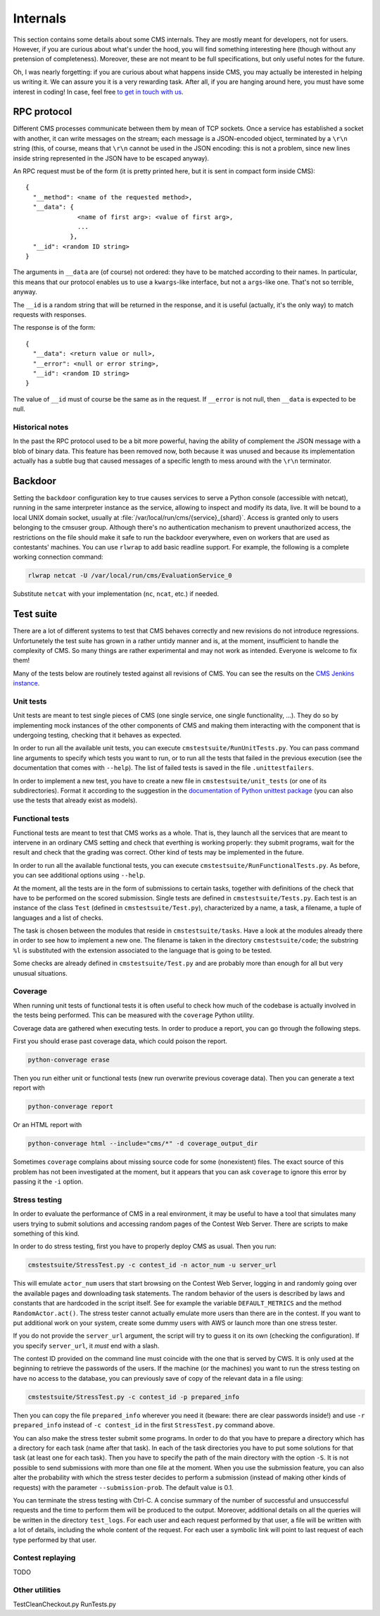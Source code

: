 Internals
*********

This section contains some details about some CMS internals. They are
mostly meant for developers, not for users. However, if you are curious
about what's under the hood, you will find something interesting here
(though without any pretension of completeness). Moreover, these are
not meant to be full specifications, but only useful notes for the
future.

Oh, I was nearly forgetting: if you are curious about what happens
inside CMS, you may actually be interested in helping us writing
it. We can assure you it is a very rewarding task. After all, if you
are hanging around here, you must have some interest in coding! In
case, feel free `to get in touch with us
<http://cms-dev.github.io/>`_.

RPC protocol
============

Different CMS processes communicate between them by mean of TCP
sockets. Once a service has established a socket with another, it can
write messages on the stream; each message is a JSON-encoded object,
terminated by a ``\r\n`` string (this, of course, means that ``\r\n``
cannot be used in the JSON encoding: this is not a problem, since new
lines inside string represented in the JSON have to be escaped
anyway).

An RPC request must be of the form (it is pretty printed here, but it
is sent in compact form inside CMS)::

  {
    "__method": <name of the requested method>,
    "__data": {
                <name of first arg>: <value of first arg>,
                ...
              },
    "__id": <random ID string>
  }

The arguments in ``__data`` are (of course) not ordered: they have to
be matched according to their names. In particular, this means that
our protocol enables us to use a ``kwargs``-like interface, but not a
``args``-like one. That's not so terrible, anyway.

The ``__id`` is a random string that will be returned in the response,
and it is useful (actually, it's the only way) to match requests with
responses.

The response is of the form::

  {
    "__data": <return value or null>,
    "__error": <null or error string>,
    "__id": <random ID string>
  }

The value of ``__id`` must of course be the same as in the request.
If ``__error`` is not null, then ``__data`` is expected to be null.

Historical notes
----------------

In the past the RPC protocol used to be a bit more powerful, having
the ability of complement the JSON message with a blob of binary
data. This feature has been removed now, both because it was unused
and because its implementation actually has a subtle bug that caused
messages of a specific length to mess around with the ``\r\n``
terminator.

Backdoor
========

Setting the ``backdoor`` configuration key to true causes services to
serve a Python console (accessible with netcat), running in the same
interpreter instance as the service, allowing to inspect and modify its
data, live. It will be bound to a local UNIX domain socket, usually at
:file:`/var/local/run/cms/{service}_{shard}`. Access is granted only to
users belonging to the cmsuser group.
Although there's no authentication mechanism to prevent unauthorized
access, the restrictions on the file should make it safe to run the
backdoor everywhere, even on workers that are used as contestants'
machines.
You can use ``rlwrap`` to add basic readline support. For example, the
following is a complete working connection command:

.. sourcecode:: bash

    rlwrap netcat -U /var/local/run/cms/EvaluationService_0

Substitute ``netcat`` with your implementation (``nc``, ``ncat``, etc.)
if needed.

Test suite
==========

There are a lot of different systems to test that CMS behaves
correctly and new revisions do not introduce
regressions. Unfortunetely the test suite has grown in a rather untidy
manner and is, at the moment, insufficient to handle the complexity of
CMS. So many things are rather experimental and may not work as
intended. Everyone is welcome to fix them!

Many of the tests below are routinely tested against all revisions of
CMS. You can see the results on the `CMS Jenkins instance`_.

.. _CMS Jenkins instance: http://cms.di.unipi.it/jenkins/

Unit tests
----------

Unit tests are meant to test single pieces of CMS (one single service,
one single functionality, ...). They do so by implementing mock
instances of the other components of CMS and making them interacting
with the component that is undergoing testing, checking that it
behaves as expected.

In order to run all the available unit tests, you can execute
``cmstestsuite/RunUnitTests.py``. You can pass command line arguments
to specify which tests you want to run, or to run all the tests that
failed in the previous execution (see the documentation that comes
with ``--help``). The list of failed tests is saved in the file
``.unittestfailers``.

In order to implement a new test, you have to create a new file in
``cmstestsuite/unit_tests`` (or one of its subdirectories). Format it
according to the suggestion in the `documentation of Python unittest
package`_ (you can also use the tests that already exist as models).

.. _documentation of Python unittest package: https://docs.python.org/2/library/unittest.html

Functional tests
----------------

Functional tests are meant to test that CMS works as a whole. That is,
they launch all the services that are meant to intervene in an
ordinary CMS setting and check that everthing is working properly:
they submit programs, wait for the result and check that the grading
was correct. Other kind of tests may be implemented in the future.

In order to run all the available functional tests, you can execute
``cmstestsuite/RunFunctionalTests.py``. As before, you can see
additional options using ``--help``.

At the moment, all the tests are in the form of submissions to certain
tasks, together with definitions of the check that have to be
performed on the scored submission. Single tests are defined in
``cmstestsuite/Tests.py``. Each test is an instance of the class
``Test`` (defined in ``cmstestsuite/Test.py``), characterized by a
name, a task, a filename, a tuple of languages and a list of checks.

The task is chosen between the modules that reside in
``cmstestsuite/tasks``. Have a look at the modules already there in
order to see how to implement a new one. The filename is taken in the
directory ``cmstestsuite/code``; the substring ``%l`` is substituted
with the extension associated to the language that is going to be
tested.

Some checks are already defined in ``cmstestsuite/Test.py`` and are
probably more than enough for all but very unusual situations.

Coverage
--------

When running unit tests of functional tests it is often useful to
check how much of the codebase is actually involved in the tests being
performed. This can be measured with the ``coverage`` Python utility.

Coverage data are gathered when executing tests. In order to produce a
report, you can go through the following steps.

First you should erase past coverage data, which could poison the
report.

.. sourcecode:: bash

    python-converage erase

Then you run either unit or functional tests (new run overwrite
previous coverage data). Then you can generate a text report with

.. sourcecode:: bash

    python-converage report

Or an HTML report with

.. sourcecode:: bash

    python-converage html --include="cms/*" -d coverage_output_dir

Sometimes ``coverage`` complains about missing source code for some
(nonexistent) files. The exact source of this problem has not been
investigated at the moment, but it appears that you can ask
``coverage`` to ignore this error by passing it the ``-i`` option.

Stress testing
--------------

In order to evaluate the performance of CMS in a real environment, it
may be useful to have a tool that simulates many users trying to
submit solutions and accessing random pages of the Contest Web
Server. There are scripts to make something of this kind.

In order to do stress testing, first you have to properly deploy CMS
as usual. Then you run:

.. sourcecode:: bash

    cmstestsuite/StressTest.py -c contest_id -n actor_num -u server_url

This will emulate ``actor_num`` users that start browsing on the
Contest Web Server, logging in and randomly going over the available
pages and downloading task statements. The random behavior of the
users is described by laws and constants that are hardcoded in the
script itself. See for example the variable ``DEFAULT_METRICS`` and
the method ``RandomActor.act()``. The stress tester cannot actually
emulate more users than there are in the contest. If you want to put
additional work on your system, create some dummy users with AWS or
launch more than one stress tester.

If you do not provide the ``server_url`` argument, the script will try
to guess it on its own (checking the configuration). If you specify
``server_url``, it `must` end with a slash.

The contest ID provided on the command line must coincide with the one
that is served by CWS. It is only used at the beginning to retrieve
the passwords of the users. If the machine (or the machines) you want
to run the stress testing on have no access to the database, you can
previously save of copy of the relevant data in a file using:

.. sourcecode:: bash

    cmstestsuite/StressTest.py -c contest_id -p prepared_info

Then you can copy the file ``prepared_info`` wherever you need it
(beware: there are clear passwords inside!) and use ``-r
prepared_info`` instead of ``-c contest_id`` in the first
``StressTest.py`` command above.

You can also make the stress tester submit some programs. In order to
do that you have to prepare a directory which has a directory for each
task (name after that task). In each of the task directories you have
to put some solutions for that task (at least one for each task). Then
you have to specify the path of the main directory with the option
``-S``. It is not possible to send submissions with more than one file
at the moment. When you use the submission feature, you can also alter
the probability with which the stress tester decides to perform a
submission (instead of making other kinds of requests) with the
parameter ``--submission-prob``. The default value is 0.1.

You can terminate the stress testing with Ctrl-C. A concise summary of
the number of successful and unsuccessful requests and the time to
perform them will be produced to the output. Moreover, additional
details on all the queries will be written in the directory
``test_logs``. For each user and each request performed by that user,
a file will be written with a lot of details, including the whole
content of the request. For each user a symbolic link will point to
last request of each type performed by that user.

Contest replaying
-----------------

TODO

Other utilities
---------------

TestCleanCheckout.py
RunTests.py
